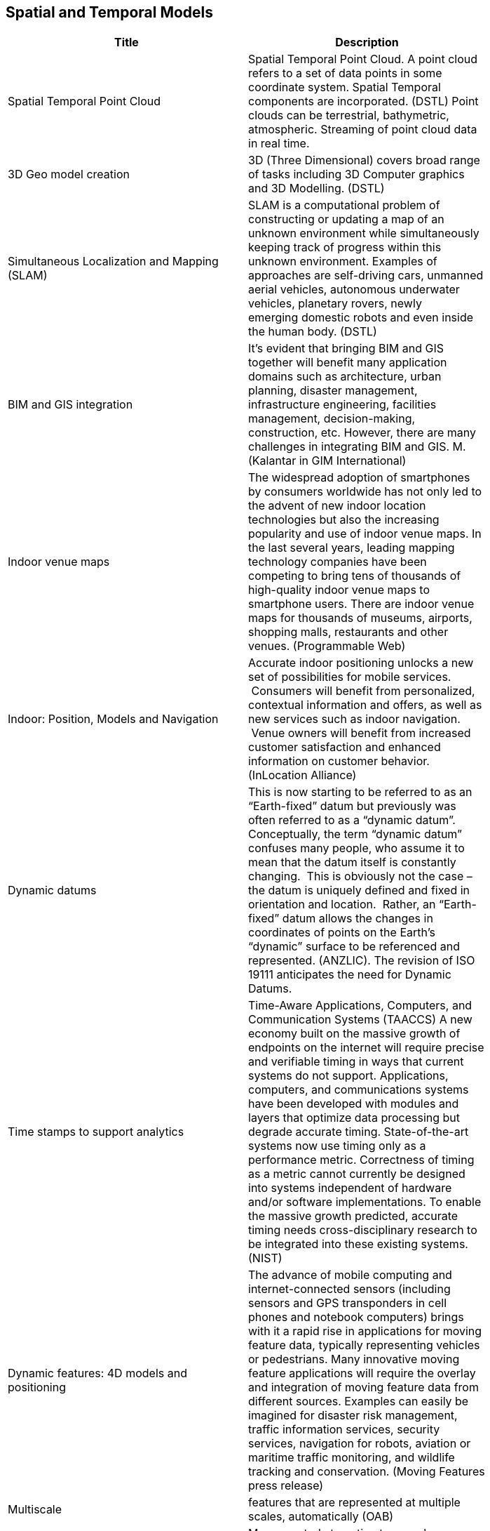 //////
comment
//////

<<<

== Spatial and Temporal Models

<<<

[width="80%", options="header"]
|=======================
|Title      |Description

|Spatial Temporal Point Cloud
|Spatial Temporal Point Cloud. A point cloud refers to a set of data points in some coordinate system. Spatial Temporal components are incorporated.  (DSTL) Point clouds can be terrestrial, bathymetric, atmospheric. Streaming of point cloud data in real time.

|3D Geo model creation
|3D (Three Dimensional) covers broad range of tasks including  3D Computer graphics and 3D Modelling. (DSTL)

|Simultaneous Localization and Mapping (SLAM)
|SLAM is a computational problem of constructing or updating a map of an unknown environment while simultaneously keeping track of progress within this unknown environment. Examples of approaches are self-driving cars, unmanned aerial vehicles, autonomous underwater vehicles, planetary rovers, newly emerging domestic robots and even inside the human body. (DSTL)

|BIM and GIS integration	 
|It’s evident that bringing BIM and GIS together will benefit many application domains such as architecture, urban planning, disaster management, infrastructure engineering, facilities management, decision-making, construction, etc. However, there are many challenges in integrating BIM and GIS. M. (Kalantar in GIM International)

|Indoor venue maps
|The widespread adoption of smartphones by consumers worldwide has not only led to the advent of new indoor location technologies but also the increasing popularity and use of indoor venue maps. In the last several years, leading mapping technology companies have been competing to bring tens of thousands of high-quality indoor venue maps to smartphone users. There are indoor venue maps for thousands of museums, airports, shopping malls, restaurants and other venues. (Programmable Web)

|Indoor: Position, Models and Navigation
|Accurate indoor positioning unlocks a new set of possibilities for mobile services.  Consumers will benefit from personalized, contextual information and offers, as well as new services such as indoor navigation.  Venue owners will benefit from increased customer satisfaction and enhanced information on customer behavior. (InLocation Alliance)

|Dynamic datums
|This is now starting to be referred to as an “Earth-fixed” datum but previously was often referred to as a “dynamic datum”.  Conceptually, the term “dynamic datum” confuses many people, who assume it to mean that the datum itself is constantly changing.  This is obviously not the case – the datum is uniquely defined and fixed in orientation and location.  Rather, an “Earth-fixed” datum allows the changes in coordinates of points on the Earth’s “dynamic” surface to be referenced and represented. (ANZLIC).  The revision of ISO 19111 anticipates the need for Dynamic Datums.

|Time stamps to support analytics
|Time-Aware Applications, Computers, and Communication Systems (TAACCS)  A new economy built on the massive growth of endpoints on the internet will require precise and verifiable timing in ways that current systems do not support. Applications, computers, and communications systems have been developed with modules and layers that optimize data processing but degrade accurate timing. State-of-the-art systems now use timing only as a performance metric. Correctness of timing as a metric cannot currently be designed into systems independent of hardware and/or software implementations. To enable the massive growth predicted, accurate timing needs cross-disciplinary research to be integrated into these existing systems. (NIST)

|Dynamic features: 4D models and positioning
|The advance of mobile computing and internet-connected sensors (including sensors and GPS transponders in cell phones and notebook computers) brings with it a rapid rise in applications for moving feature data, typically representing vehicles or pedestrians. Many innovative moving feature applications will require the overlay and integration of moving feature data from different sources. Examples can easily be imagined for disaster risk management, traffic information services, security services, navigation for robots, aviation or maritime traffic monitoring, and wildlife tracking and conservation. (Moving Features press release)

|Multiscale
|features that are represented at multiple scales, automatically (OAB)

|(NEW) Autonomous Vehicles: HD Maps
|Maps created at centimetre or sub-centimetre precision, typically to support driverless-cars and other autonomous ground vehicles that operate in built-up areas footnote:[https://www.geospatialworld.net/blogs/hd-maps-autonomous-vehicles/#whatarehdmaps]

|(NEW) 3D Models from Point Clouds
|The creation of three-dimensional representations of the Earth (or parts of it) from point cloud data. 
|=======================
